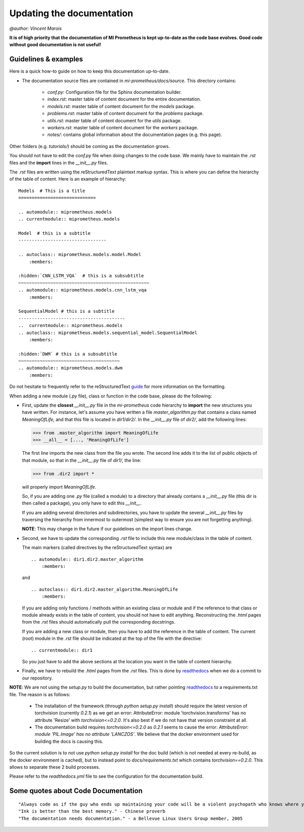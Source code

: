 Updating the documentation
==============================
`@author: Vincent Marois`

**It is of high priority that the documentation of MI Prometheus is kept up-to-date as the code base evolves.
Good code without good documentation is not useful!**

Guidelines & examples
-------------------------------------------

Here is a quick how-to guide on how to keep this documentation up-to-date.

- The documentation source files are contained in `mi-prometheus/docs/source`. This directory contains:

    - `conf.py`: Configuration file for the Sphinx documentation builder.
    - `index.rst`: master table of content document for the entire documentation.
    - `models.rst`: master table of content document for the `models` package.
    - `problems.rst`: master table of content document for the `problems` package.
    - `utils.rst`: master table of content document for the `utils` package.
    - `workers.rst`: master table of content document for the `workers` package.
    - `notes/`: contains global information about the documentation pages (e.g. this page).

Other folders (e.g. `tutorials/`) should be coming as the documentation grows.


You should not have to edit the `conf.py` file when doing changes to the code base. We mainly have to maintain the `.rst` files and the **import** lines in the `__init__.py` files.

The `.rst` files are written using the reStructuredText plaintext markup syntax. This is where you can define the hierarchy of the table of content. Here is an example of hierarchy:

::

    Models  # This is a title
    =============================

    .. automodule:: miprometheus.models
    .. currentmodule:: miprometheus.models

    Model  # this is a subtitle
    ---------------------------------

    .. autoclass:: miprometheus.models.model.Model
        :members:

    :hidden:`CNN_LSTM_VQA`  # this is a subsubtitle
    ~~~~~~~~~~~~~~~~~~~~~~~~~~~~~~~~~~~~~~~~~~~~~~~~~
    .. automodule:: miprometheus.models.cnn_lstm_vqa
        :members:

    SequentialModel # this is a subtitle
    ----------------------------------------
    ..  currentmodule:: miprometheus.models
    .. autoclass:: miprometheus.models.sequential_model.SequentialModel
        :members:

    :hidden:`DWM` # this is a subsubtitle
    ~~~~~~~~~~~~~~~~~~~~~~~~~~~~~~~~~~~~~~
    .. automodule:: miprometheus.models.dwm
        :members:


Do not hesitate to frequently refer to the reStructuredText guide_ for more information on the formatting.

.. _guide: http://docutils.sourceforge.net/docs/user/rst/quickref.html

When adding a new module (`.py` file), class or function in the code base, please do the following:

- First, update the **closest** `__init__.py` file in the `mi-prometheus` code hierarchy to **import** the new structures you have written.
  For instance, let's assume you have written a file `master_algorithm.py` that contains a class named `MeaningOfLife`, and that this file is located in `dir1/dir2/`.
  In the `__init__.py` file of `dir2/`, add the following lines:

  >>> from .master_algorithm import MeaningOfLife
  >>> __all__ = [..., 'MeaningOfLife']

  The first line imports the new class from the file you wrote. The second line adds it to the list of public objects of that module, so that in the `__init__.py` file of `dir1/`, the line:

  >>> from .dir2 import *

  will properly import `MeaningOfLife`.

  So, if you are adding one `.py` file (called a module) to a directory that already contains a `__init__.py` file (this dir is then called a package), you only have to edit this `__init__`.

  If you are adding several directories and subdirectories, you have to update the several `__init__.py` files by traversing the hierarchy from innermost to outermost (simplest way to ensure you are not forgetting anything).

  **NOTE**: This may change in the future if our guidelines on the import lines change.

- Second, we have to update the corresponding `.rst` file to include this new module/class in the table of content.

  The main markers (called directives by the reStructuredText syntax) are

  ::

      .. automodule:: dir1.dir2.master_algorithm
          :members:

  and

  ::

      .. autoclass:: dir1.dir2.master_algorithm.MeaningOfLife
          :members:

  If you are adding only functions / methods within an existing class or module and if the reference to that class or module already exists in the table of content, you should not have to edit anything.
  Reconstructing the `.html` pages from the `.rst` files should automatically pull the corresponding docstrings.

  If you are adding a new class or module, then you have to add the reference in the table of content.
  The current (root) module in the `.rst` file should be indicated at the top of the file with the directive:

  ::

      .. currentmodule:: dir1

  So you just have to add the above sections at the location you want in the table of content hierarchy.

- Finally, we have to rebuild the `.html` pages from the `.rst` files. This is done by readthedocs_ when we do a commit to our repository.


**NOTE**: We are not using the `setup.py` to build the documentation, but rather pointing readthedocs_ to a requirements.txt file.
The reason is as follows:

    - The installation of the framework (through `python setup.py install`) should require the latest version of torchvision (currently `0.2.1`) as we get an error: AttributeError: module 'torchvision.transforms' has no attribute 'Resize' with `torchvision<=0.2.0`. It's also best if we do not have that version constraint at all.
    - The documentation build requires `torchvision<=0.2.0` as `0.2.1` seems to cause the error: `AttributeError: module 'PIL.Image' has no attribute 'LANCZOS'`. We believe that the docker environment used for building the docs is causing this.


So the current solution is to not use `python setup.py install` for the doc build (which is not needed at every re-build, as the docker environment is cached), but to instead point to `docs/requirements.txt` which contains `torchvision==0.2.0`.
This allows to separate these 2 build processes.

Please refer to the `readthedocs.yml` file to see the configuration for the documentation build.

.. _readthedocs: https://readthedocs.org/projects/mi-prometheus/

Some quotes about Code Documentation
-------------------------------------------
::

    "Always code as if the guy who ends up maintaining your code will be a violent psychopath who knows where you live." - John F. Woods
    "Ink is better than the best memory." - Chinese proverb
    "The documentation needs documentation." - a Bellevue Linux Users Group member, 2005
